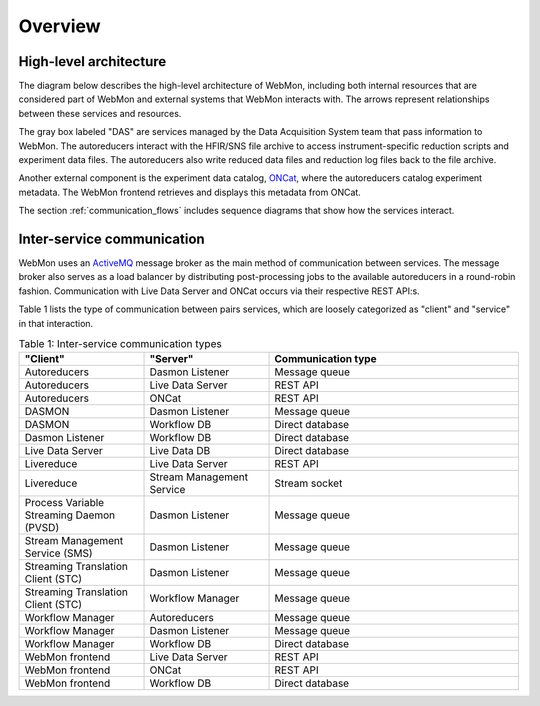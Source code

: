 Overview
========

High-level architecture
-----------------------

The diagram below describes the high-level architecture of WebMon, including both internal resources
that are considered part of WebMon and external systems that WebMon interacts with.
The arrows represent relationships between these services and resources.

.. mermaid::

    flowchart LR
        FileArchive[("`SNS/HFIR
        File archive`")]
        subgraph DAS
            DASMON
            TranslationService["`Streaming
            Translation
            Client
            (STC)`"]
            SMS["`Stream
            Management
            Service
            (SMS)`"]
        end
        WorkflowManager[Workflow Manager]
        DasmonListener[Dasmon listener]
        Database[(Workflow DB)]
        Autoreducers-->ONCat
        LiveDataServer-->WebMon
        LiveDataServer<-->LiveDataDB[(LiveData DB)]
        LiveReduce
        WebMon["`WebMon
        frontend`"]
        SMS-->LiveReduce
        TranslationService-->WorkflowManager
        DASMON-->DasmonListener
        DASMON-->Database
        WorkflowManager-->Database
        WorkflowManager<-->Autoreducers
        Autoreducers-->LiveDataServer
        Database-->WebMon
        ONCat-->WebMon
        LiveReduce-->LiveDataServer
        DasmonListener-->Database
        TranslationService-->FileArchive
        FileArchive<-->Autoreducers
        style DAS fill:#D3D3D3, stroke-dasharray: 5 5
        classDef externalStyle fill:#FAEFDE, stroke:#B08D55
        class DASMON,TranslationService,SMS,FileArchive,ONCat externalStyle

        subgraph Legend
            direction LR
            Internal["Internal resource"]
            External["External resource"]
            Internal ~~~ External
        end
        LiveReduce ~~~ Internal
        style Legend fill:#FFFFFF,stroke:#000000
        class External externalStyle

The gray box labeled "DAS" are services managed by the Data Acquisition System team that pass
information to WebMon. The autoreducers interact with the HFIR/SNS file archive to access
instrument-specific reduction scripts and experiment data files. The autoreducers also write reduced
data files and reduction log files back to the file archive.

Another external component is the experiment data catalog, `ONCat <https://oncat.ornl.gov/>`_, where
the autoreducers catalog experiment metadata. The WebMon frontend retrieves and displays this
metadata from ONCat.

The section :ref:`communication_flows` includes sequence diagrams that show how the services
interact.

Inter-service communication
---------------------------

WebMon uses an `ActiveMQ <https://activemq.apache.org/>`_ message broker as the main method of
communication between services. The message broker also serves as a load balancer by distributing
post-processing jobs to the available autoreducers in a round-robin fashion. Communication with Live
Data Server and ONCat occurs via their respective REST API:s.

Table 1 lists the type of communication between pairs services, which are loosely categorized as
"client" and "service" in that interaction.

.. list-table:: Table 1: Inter-service communication types
   :widths: 25 25 50
   :header-rows: 1

   * - "Client"
     - "Server"
     - Communication type
   * - Autoreducers
     - Dasmon Listener
     - Message queue
   * - Autoreducers
     - Live Data Server
     - REST API
   * - Autoreducers
     - ONCat
     - REST API
   * - DASMON
     - Dasmon Listener
     - Message queue
   * - DASMON
     - Workflow DB
     - Direct database
   * - Dasmon Listener
     - Workflow DB
     - Direct database
   * - Live Data Server
     - Live Data DB
     - Direct database
   * - Livereduce
     - Live Data Server
     - REST API
   * - Livereduce
     - Stream Management Service
     - Stream socket
   * - Process Variable Streaming Daemon (PVSD)
     - Dasmon Listener
     - Message queue
   * - Stream Management Service (SMS)
     - Dasmon Listener
     - Message queue
   * - Streaming Translation Client (STC)
     - Dasmon Listener
     - Message queue
   * - Streaming Translation Client (STC)
     - Workflow Manager
     - Message queue
   * - Workflow Manager
     - Autoreducers
     - Message queue
   * - Workflow Manager
     - Dasmon Listener
     - Message queue
   * - Workflow Manager
     - Workflow DB
     - Direct database
   * - WebMon frontend
     - Live Data Server
     - REST API
   * - WebMon frontend
     - ONCat
     - REST API
   * - WebMon frontend
     - Workflow DB
     - Direct database
